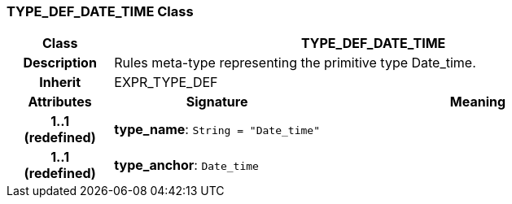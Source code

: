 === TYPE_DEF_DATE_TIME Class

[cols="^1,2,3"]
|===
h|*Class*
2+^h|*TYPE_DEF_DATE_TIME*

h|*Description*
2+a|Rules meta-type representing the primitive type Date_time.

h|*Inherit*
2+|EXPR_TYPE_DEF

h|*Attributes*
^h|*Signature*
^h|*Meaning*

h|*1..1 +
(redefined)*
|*type_name*: `String{nbsp}={nbsp}"Date_time"`
a|

h|*1..1 +
(redefined)*
|*type_anchor*: `Date_time`
a|
|===
